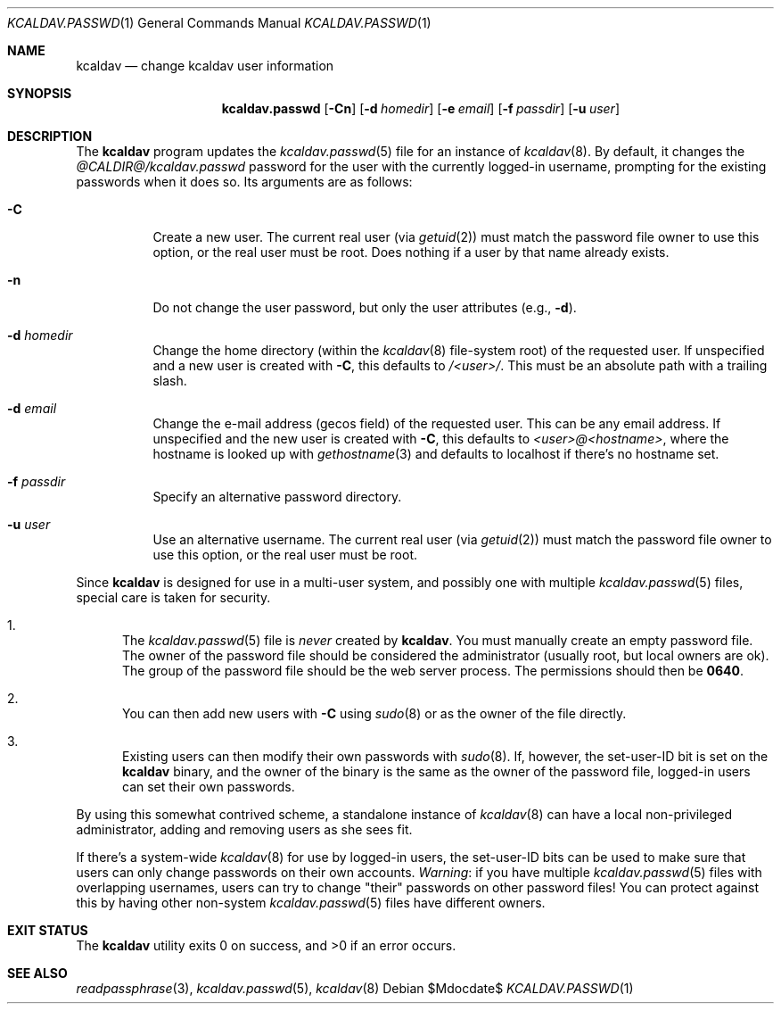 .\"	$Id$
.\"
.\" Copyright (c) 2015 Kristaps Dzonsons <kristaps@bsd.lv>
.\"
.\" Permission to use, copy, modify, and distribute this software for any
.\" purpose with or without fee is hereby granted, provided that the above
.\" copyright notice and this permission notice appear in all copies.
.\"
.\" THE SOFTWARE IS PROVIDED "AS IS" AND THE AUTHOR DISCLAIMS ALL WARRANTIES
.\" WITH REGARD TO THIS SOFTWARE INCLUDING ALL IMPLIED WARRANTIES OF
.\" MERCHANTABILITY AND FITNESS. IN NO EVENT SHALL THE AUTHOR BE LIABLE FOR
.\" ANY SPECIAL, DIRECT, INDIRECT, OR CONSEQUENTIAL DAMAGES OR ANY DAMAGES
.\" WHATSOEVER RESULTING FROM LOSS OF USE, DATA OR PROFITS, WHETHER IN AN
.\" ACTION OF CONTRACT, NEGLIGENCE OR OTHER TORTIOUS ACTION, ARISING OUT OF
.\" OR IN CONNECTION WITH THE USE OR PERFORMANCE OF THIS SOFTWARE.
.\"
.Dd $Mdocdate$
.Dt KCALDAV.PASSWD 1
.Os
.Sh NAME
.Nm kcaldav
.Nd change kcaldav user information
.\" .Sh LIBRARY
.\" For sections 2, 3, and 9 only.
.\" Not used in OpenBSD.
.Sh SYNOPSIS
.Nm kcaldav.passwd
.Op Fl Cn
.Op Fl d Ar homedir
.Op Fl e Ar email
.Op Fl f Ar passdir
.Op Fl u Ar user
.Sh DESCRIPTION
The
.Nm
program updates the
.Xr kcaldav.passwd 5
file for an instance of
.Xr kcaldav 8 .
By default, it changes the
.Pa @CALDIR@/kcaldav.passwd
password for the user with the currently logged-in username, prompting
for the existing passwords when it does so.
Its arguments are as follows:
.Bl -tag -width Ds
.It Fl C
Create a new user.
The current real user (via
.Xr getuid 2 )
must match the password file owner to use this option, or the real user
must be root.
Does nothing if a user by that name already exists.
.It Fl n
Do not change the user password, but only the user attributes (e.g.,
.Fl d ) .
.It Fl d Ar homedir
Change the home directory (within the
.Xr kcaldav 8
file-system root) of the requested user.
If unspecified and a new user is created with
.Fl C ,
this defaults to
.Ar /<user>/ .
This must be an absolute path with a trailing slash.
.It Fl d Ar email
Change the e-mail address (gecos field) of the requested user.
This can be any email address.
If unspecified and the new user is created with
.Fl C ,
this defaults to
.Ar <user>@<hostname> ,
where the hostname is looked up with
.Xr gethostname 3
and defaults to localhost if there's no hostname set.
.It Fl f Ar passdir
Specify an alternative password directory.
.It Fl u Ar user
Use an alternative username.
The current real user (via
.Xr getuid 2 )
must match the password file owner to use this option, or the real user
must be root.
.El
.Pp
Since
.Nm
is designed for use in a multi-user system, and possibly one with
multiple
.Xr kcaldav.passwd 5
files, special care is taken for security.
.Bl -enum
.It
The
.Xr kcaldav.passwd 5
file is
.Em never
created by
.Nm .
You must manually create an empty password file.
The owner of the password file should be considered the administrator
(usually root, but local owners are ok).
The group of the password file should be the web server process.
The permissions should then be
.Li 0640 .
.It
You can then add new users with
.Fl C
using
.Xr sudo 8
or as the owner of the file directly.
.It
Existing users can then modify their own passwords with
.Xr sudo 8 .
If, however, the set-user-ID bit is set on the
.Nm
binary, and the owner of the binary is the same as the owner of the password
file, logged-in users can set their own passwords.
.El
.Pp
By using this somewhat contrived scheme, a standalone instance of
.Xr kcaldav 8
can have a local non-privileged administrator, adding and removing users
as she sees fit.
.Pp
If there's a system-wide
.Xr kcaldav 8
for use by logged-in users, the set-user-ID bits can be used to make
sure that users can only change passwords on their own accounts.
.Em Warning :
if you have multiple
.Xr kcaldav.passwd 5
files with overlapping usernames, users can try to change
.Qq their
passwords on other password files!
You can protect against this by having other non-system
.Xr kcaldav.passwd 5
files have different owners.
.\" .Sh IMPLEMENTATION NOTES
.\" Not used in OpenBSD.
.\" .Sh RETURN VALUES
.\" For sections 2, 3, and 9 function return values only.
.\" .Sh ENVIRONMENT
.\" For sections 1, 6, 7, and 8 only.
.\" .Sh FILES
.Sh EXIT STATUS
.Ex -std
.\" .Sh EXAMPLES
.\" .Sh DIAGNOSTICS
.\" For sections 1, 4, 6, 7, 8, and 9 printf/stderr messages only.
.\" .Sh ERRORS
.\" For sections 2, 3, 4, and 9 errno settings only.
.Sh SEE ALSO
.Xr readpassphrase 3 ,
.Xr kcaldav.passwd 5 ,
.Xr kcaldav 8
.\" .Sh STANDARDS
.\" .Sh HISTORY
.\" .Sh AUTHORS
.\" .Sh CAVEATS
.\" .Sh BUGS
.\" .Sh SECURITY CONSIDERATIONS
.\" Not used in OpenBSD.
